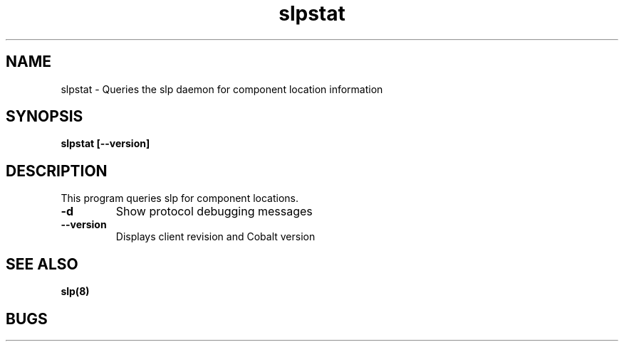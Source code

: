 .TH "slpstat" 8
.SH "NAME"
slpstat \- Queries the slp daemon for component location information
.SH "SYNOPSIS"
.B slpstat [--version]
.SH "DESCRIPTION"
.TP
This program queries slp for component locations.
.TP
.B \-d
Show protocol debugging messages
.TP
.B \-\-version
Displays client revision and Cobalt version
.SH "SEE ALSO"
.BR slp(8)
.SH "BUGS"
